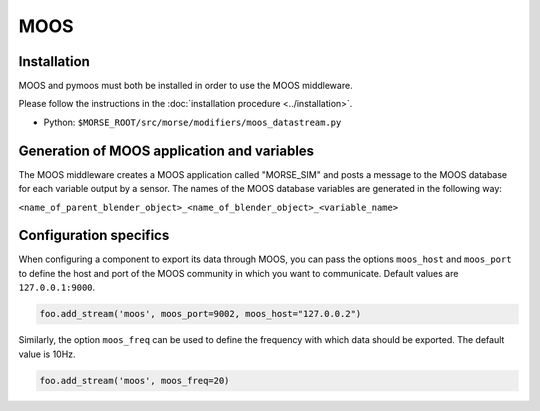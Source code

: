 MOOS
====

Installation
------------

MOOS and pymoos must both be installed in order to use the MOOS middleware. 

Please follow the instructions in the :doc:`installation procedure  <../installation>`.


- Python: ``$MORSE_ROOT/src/morse/modifiers/moos_datastream.py``

Generation of MOOS application and variables
--------------------------------------------

The MOOS middleware creates a MOOS application called "MORSE_SIM" and posts a
message to the MOOS database for each variable output by a sensor. 
The names of the MOOS database variables are generated in the following way:

``<name_of_parent_blender_object>_<name_of_blender_object>_<variable_name>``

.. _moos_ds_configuration:

Configuration specifics
-----------------------

When configuring a component to export its data through MOOS, you can pass
the options ``moos_host`` and ``moos_port`` to define the host and port of
the MOOS community in which you want to communicate. Default values are 
``127.0.0.1:9000``.


.. code-block :: python

    foo.add_stream('moos', moos_port=9002, moos_host="127.0.0.2")


Similarly, the option ``moos_freq`` can be used to define the frequency with which 
data should be exported. The default value is 10Hz.

.. code-block :: python

    foo.add_stream('moos', moos_freq=20)

